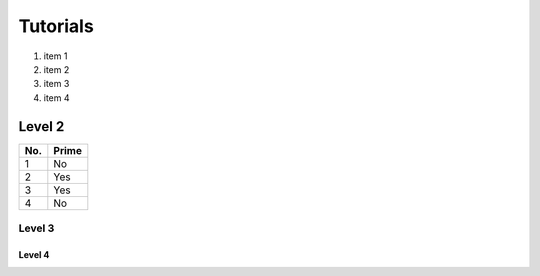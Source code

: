 Tutorials
=========

1. item 1
2. item 2
#. item 3
#. item 4

Level 2
-------

====== ====== 
No.    Prime
====== ====== 
1      No
2      Yes
3      Yes
4      No
====== ======

Level 3
^^^^^^^

Level 4
"""""""
